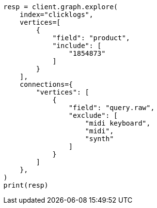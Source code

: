 // This file is autogenerated, DO NOT EDIT
// graph/explore.asciidoc:402

[source, python]
----
resp = client.graph.explore(
    index="clicklogs",
    vertices=[
        {
            "field": "product",
            "include": [
                "1854873"
            ]
        }
    ],
    connections={
        "vertices": [
            {
                "field": "query.raw",
                "exclude": [
                    "midi keyboard",
                    "midi",
                    "synth"
                ]
            }
        ]
    },
)
print(resp)
----
